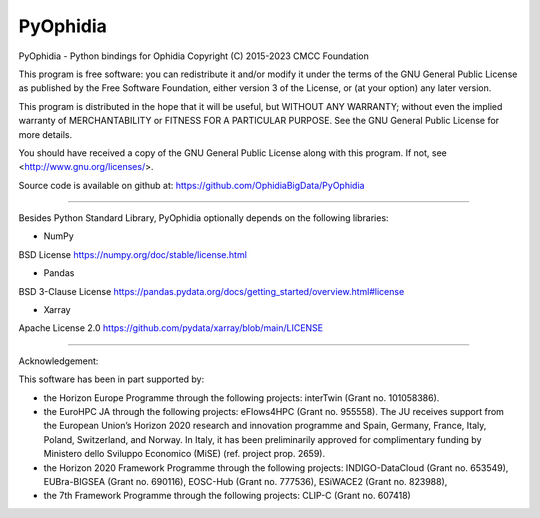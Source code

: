 PyOphidia
=========

PyOphidia - Python bindings for Ophidia
Copyright (C) 2015-2023 CMCC Foundation

This program is free software: you can redistribute it and/or modify
it under the terms of the GNU General Public License as published by
the Free Software Foundation, either version 3 of the License, or
(at your option) any later version.

This program is distributed in the hope that it will be useful,
but WITHOUT ANY WARRANTY; without even the implied warranty of
MERCHANTABILITY or FITNESS FOR A PARTICULAR PURPOSE.  See the
GNU General Public License for more details.

You should have received a copy of the GNU General Public License
along with this program.  If not, see <http://www.gnu.org/licenses/>.

Source code is available on github at:
https://github.com/OphidiaBigData/PyOphidia

======================================================================

Besides Python Standard Library, PyOphidia optionally depends on the following libraries:

- NumPy
BSD License
https://numpy.org/doc/stable/license.html

- Pandas
BSD 3-Clause License
https://pandas.pydata.org/docs/getting_started/overview.html#license

- Xarray
Apache License 2.0
https://github.com/pydata/xarray/blob/main/LICENSE

=====================================================================

Acknowledgement:

This software has been in part supported by:

- the Horizon Europe Programme through the following projects: interTwin (Grant no. 101058386).

- the EuroHPC JA through the following projects: eFlows4HPC (Grant no. 955558). The JU receives support from the European Union’s Horizon 2020 research and innovation programme and Spain, Germany, France, Italy, Poland, Switzerland, and Norway. In Italy, it has been preliminarily approved for complimentary funding by Ministero dello Sviluppo Economico (MiSE) (ref. project prop. 2659).

- the Horizon 2020 Framework Programme through the following projects: INDIGO-DataCloud (Grant no. 653549), EUBra-BIGSEA (Grant no. 690116), EOSC-Hub (Grant no. 777536), ESiWACE2 (Grant no. 823988),

- the 7th Framework Programme through the following projects: CLIP-C (Grant no. 607418)
